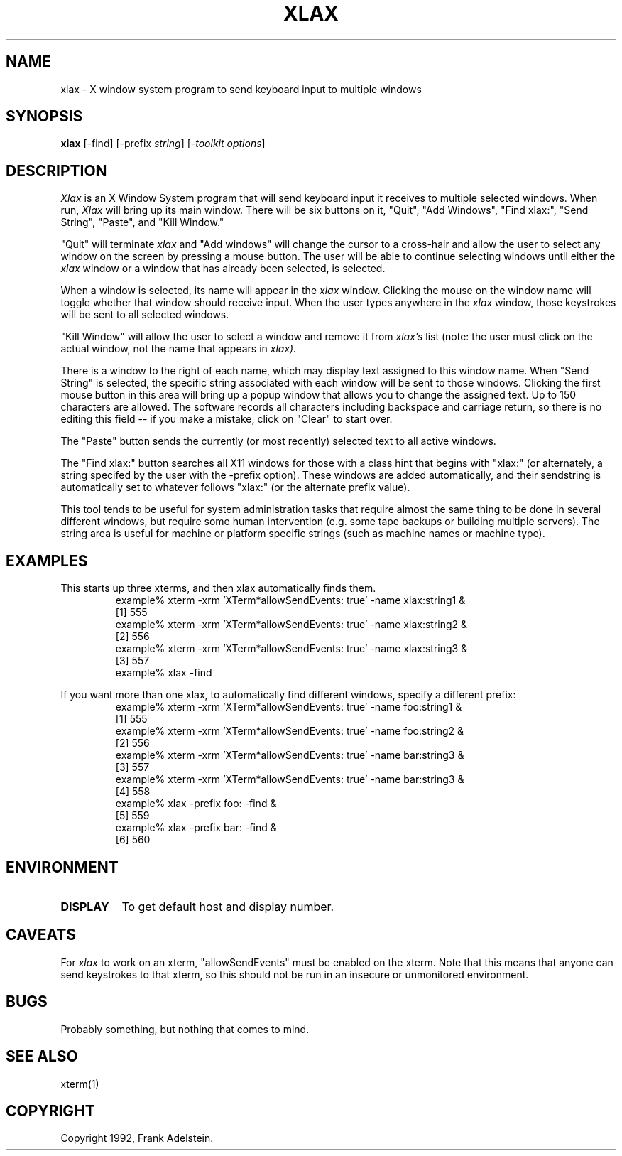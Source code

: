 .TH XLAX 1 "Release 5" "X Version 11"
.SH NAME
xlax - X window system program to send keyboard input to multiple windows
.SH SYNOPSIS
.B "xlax"
[-find] [-prefix \fIstring\fP] [-\fItoolkit options\fP]
.SH DESCRIPTION
.PP
.I Xlax
is an X Window System program that will send keyboard input it
receives to multiple selected windows.  When run, 
.I Xlax
will bring up its main window.  There will be six buttons on it,
"Quit", "Add Windows", "Find xlax:", "Send String", "Paste", and "Kill Window."

"Quit" will terminate 
.I xlax
and "Add windows" will change the cursor to a cross-hair and allow the
user to select any window on the screen by pressing a mouse button.
The user will be able to continue selecting windows until either the 
.I xlax
window or a window that has already been selected, is selected.

When a window is selected, its name will appear in the 
.I xlax
window.  Clicking the mouse on the window name will toggle whether
that window should receive input.  When the user types anywhere in the
.I xlax 
window, those keystrokes will be sent to all selected windows.

"Kill Window" will allow the user to select a window and remove it from
.I xlax's 
list (note: the user must click on the actual window, not the name that
appears in 
.I xlax).

There is a window to the right of each name, which may display text assigned
to this window name.  When "Send String" is selected, the specific string
associated with each window will be sent to those windows.  Clicking the first
mouse button in this area will bring up a popup window that allows you to
change the assigned text.  Up to 150 characters are allowed.  The software
records all characters including backspace and carriage return, so there
is no editing this field -- if you make a mistake, click on "Clear" to
start over.

The "Paste" button sends the currently (or most recently) selected text
to all active windows.

The "Find xlax:" button searches all X11 windows for those with a
class hint that begins with "xlax:" (or alternately, a string specifed
by the user with the -prefix option).  These windows are added automatically,
and their sendstring is automatically set to whatever follows "xlax:" (or
the alternate prefix value).

This tool tends to be useful for system administration tasks that
require almost the same thing to be done in several different 
windows, but require some human intervention (e.g. some tape backups
or building multiple servers).  The string area is useful for machine
or platform specific strings (such as machine names or machine type).

.SH EXAMPLES
This starts up three xterms, and then xlax automatically finds them.
.RS
.\" .LP
.nf
example% xterm -xrm 'XTerm*allowSendEvents: true' -name xlax:string1 &
[1] 555
example% xterm -xrm 'XTerm*allowSendEvents: true' -name xlax:string2 &
[2] 556
example% xterm -xrm 'XTerm*allowSendEvents: true' -name xlax:string3 &
[3] 557
example% xlax -find
\f1
.fi
.RE

If you want more than one xlax, to automatically find different windows,
specify a different prefix:
.RS
.\" .LP
.nf
example% xterm -xrm 'XTerm*allowSendEvents: true' -name foo:string1 &
[1] 555
example% xterm -xrm 'XTerm*allowSendEvents: true' -name foo:string2 &
[2] 556
example% xterm -xrm 'XTerm*allowSendEvents: true' -name bar:string3 &
[3] 557
example% xterm -xrm 'XTerm*allowSendEvents: true' -name bar:string3 &
[4] 558
example% xlax -prefix foo: -find &
[5] 559
example% xlax -prefix bar: -find &
[6] 560
\f1
.fi
.RE

.SH ENVIRONMENT
.PP
.TP 8
.B DISPLAY
To get default host and display number.

.SH CAVEATS
For 
.I xlax 
to work on an xterm, "allowSendEvents" must be enabled on the 
xterm.  Note that this means that anyone can send keystrokes
to that xterm, so this should not be run in an insecure or
unmonitored environment.

.SH BUGS
Probably something, but nothing that comes to mind.
.SH SEE ALSO
xterm(1)
.SH COPYRIGHT
Copyright 1992, Frank Adelstein.
.br
